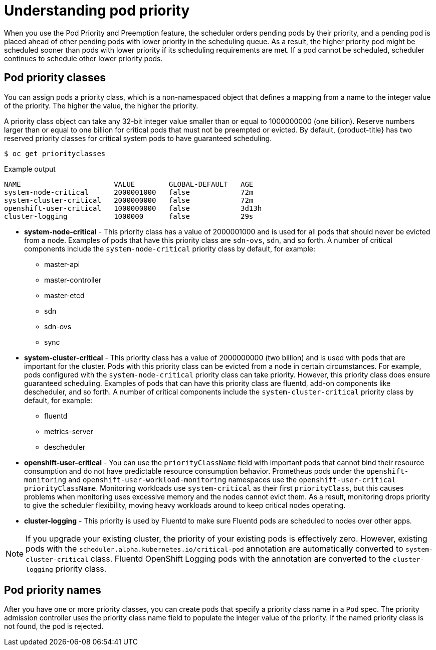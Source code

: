 // Module included in the following assemblies:
//
// * nodes/nodes-pods-priority.adoc

:_content-type: CONCEPT
[id="nodes-pods-priority-about_{context}"]
= Understanding pod priority

When you use the Pod Priority and Preemption feature, the scheduler orders pending pods by their priority, and a pending pod is placed ahead of other pending pods with lower priority in the scheduling queue. As a result, the higher priority pod might be scheduled sooner than pods with lower priority if its scheduling requirements are met. If a pod cannot be scheduled, scheduler continues to schedule other lower priority pods.

[id="admin-guide-priority-preemption-priority-class_{context}"]
== Pod priority classes

You can assign pods a priority class, which is a non-namespaced object that defines a mapping from a name to the integer value of the priority. The higher the value, the higher the priority.

A priority class object can take any 32-bit integer value smaller than or equal to 1000000000 (one billion). Reserve numbers larger than or equal to one billion for critical pods that must not be preempted or evicted. By default, {product-title} has two reserved priority classes for critical system pods to have guaranteed scheduling.

[source,terminal]
----
$ oc get priorityclasses
----

.Example output
[source,terminal]
----
NAME                      VALUE        GLOBAL-DEFAULT   AGE
system-node-critical      2000001000   false            72m
system-cluster-critical   2000000000   false            72m
openshift-user-critical   1000000000   false            3d13h
cluster-logging           1000000      false            29s
----

* *system-node-critical* - This priority class has a value of 2000001000 and is used for all pods that should never be evicted from a node. Examples of pods that have this priority class are `sdn-ovs`, `sdn`, and so forth. A number of critical components include the `system-node-critical` priority class by default, for example:
+
** master-api
** master-controller
** master-etcd
** sdn
** sdn-ovs
** sync

* *system-cluster-critical* - This priority class has a value of 2000000000 (two billion) and is used with pods that are important for the cluster. Pods with this priority class can be evicted from a node in certain circumstances. For example, pods configured with the `system-node-critical` priority class can take priority. However, this priority class does ensure guaranteed scheduling. Examples of pods that can have this priority class are fluentd, add-on components like descheduler, and so forth.
A number of critical components include the `system-cluster-critical` priority class by default, for example:
+
** fluentd
** metrics-server
** descheduler

* *openshift-user-critical* - You can use the `priorityClassName` field with important pods that cannot bind their resource consumption and do not have predictable resource consumption behavior. Prometheus pods under the `openshift-monitoring` and `openshift-user-workload-monitoring` namespaces use the `openshift-user-critical` `priorityClassName`. Monitoring workloads use `system-critical` as their first `priorityClass`, but this causes problems when monitoring uses excessive memory and the nodes cannot evict them. As a result, monitoring drops priority to give the scheduler flexibility, moving heavy workloads around to keep critical nodes operating.

* *cluster-logging* - This priority is used by Fluentd to make sure Fluentd pods are scheduled to nodes over other apps.

[NOTE]
====
If you upgrade your existing cluster, the priority of your existing pods is effectively zero. However, existing pods with
the `scheduler.alpha.kubernetes.io/critical-pod` annotation are automatically converted to `system-cluster-critical` class.
Fluentd OpenShift Logging pods with the annotation are converted to the `cluster-logging` priority class.
====

[id="admin-guide-priority-preemption-names_{context}"]
== Pod priority names

After you have one or more priority classes, you can create pods that specify a priority class name in a `Pod` spec. The priority admission controller uses the priority class name field to populate the integer value of the priority. If the named priority class is not found, the pod is rejected.
